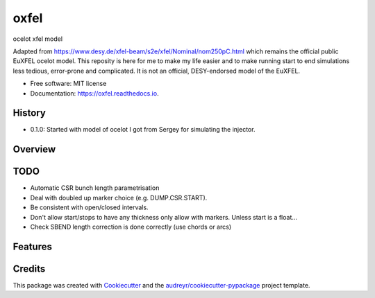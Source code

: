=====
oxfel
=====

.. image:: https://img.shields.io/pypi/v/oxfel.svg
        :target: https://pypi.python.org/pypi/oxfel

.. image:: https://github.com/st-walker/ocelot-euxfel/actions/workflows/ci.yaml/badge.svg
        :target: https://github.com/st-walker/ocelot-euxfel/actions/workflows/ci.yaml

.. image:: https://readthedocs.org/projects/oxfel/badge/?version=latest
        :target: https://oxfel.readthedocs.io/en/latest/?version=latest
        :alt: Documentation Status





ocelot xfel model

Adapted from https://www.desy.de/xfel-beam/s2e/xfel/Nominal/nom250pC.html which remains the official public EuXFEL ocelot model.  This reposity is here for me to make my life easier and to make running start to end simulations less tedious, error-prone and complicated.  It is not an official, DESY-endorsed model of the EuXFEL.


* Free software: MIT license
* Documentation: https://oxfel.readthedocs.io.


History
-------

* 0.1.0: Started with model of ocelot I got from Sergey for simulating the injector.

Overview
--------


TODO
----

* Automatic CSR bunch length parametrisation
* Deal with doubled up marker choice (e.g. DUMP.CSR.START).
* Be consistent with open/closed intervals.
* Don't allow start/stops to have any thickness only allow with markers.  Unless start is a float...
* Check SBEND length correction is done correctly (use chords or arcs)


Features
--------

Credits
-------

This package was created with Cookiecutter_ and the `audreyr/cookiecutter-pypackage`_ project template.

.. _Cookiecutter: https://github.com/audreyr/cookiecutter
.. _`audreyr/cookiecutter-pypackage`: https://github.com/audreyr/cookiecutter-pypackage

